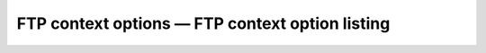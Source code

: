 FTP context options — FTP context option listing
=====================================================
